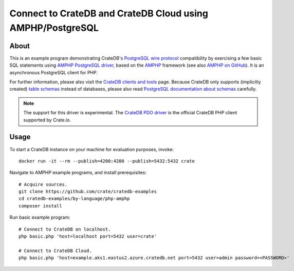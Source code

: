 .. highlight: console

###########################################################
Connect to CrateDB and CrateDB Cloud using AMPHP/PostgreSQL
###########################################################


*****
About
*****

This is an example program demonstrating CrateDB's `PostgreSQL wire protocol`_
compatibility by exercising a few basic SQL statements using `AMPHP PostgreSQL
driver`_, based on the `AMPHP`_ framework (see also `AMPHP on GitHub`_). It is
an asynchronous PostgreSQL client for PHP.

For further information, please also visit the `CrateDB clients and tools`_
page. Because CrateDB only supports (implicitly created) `table schemas`_
instead of databases, please also read `PostgreSQL documentation about
schemas`_ carefully.

.. note::

    The support for this driver is experimental. The `CrateDB PDO driver`_ 
    is the official CrateDB PHP client supported by Crate.io.


*****
Usage
*****

To start a CrateDB instance on your machine for evaluation purposes, invoke::

    docker run -it --rm --publish=4200:4200 --publish=5432:5432 crate

Navigate to AMPHP example programs, and install prerequisites::

    # Acquire sources.
    git clone https://github.com/crate/cratedb-examples
    cd cratedb-examples/by-language/php-amphp
    composer install

Run basic example program::

    # Connect to CrateDB on localhost.
    php basic.php 'host=localhost port=5432 user=crate'

    # Connect to CrateDB Cloud.
    php basic.php 'host=example.aks1.eastus2.azure.cratedb.net port=5432 user=admin password=<PASSWORD>'


.. _AMPHP: https://amphp.org/
.. _AMPHP on GitHub: https://github.com/amphp
.. _AMPHP PostgreSQL driver: https://github.com/amphp/postgres
.. _CrateDB clients and tools: https://crate.io/docs/crate/clients-tools/
.. _CrateDB PDO driver: https://crate.io/docs/pdo/
.. _PostgreSQL documentation about schemas: https://www.postgresql.org/docs/current/ddl-schemas.html
.. _PostgreSQL wire protocol: https://crate.io/docs/reference/en/latest/protocols/postgres.html
.. _table schemas: https://crate.io/docs/crate/reference/en/latest/general/ddl/create-table.html#schemas
